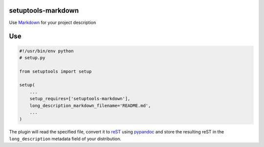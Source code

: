 setuptools-markdown
===================

Use `Markdown <http://daringfireball.net/projects/markdown/>`__ for your
project description

Use
===

.. code:: python

    #!/usr/bin/env python
    # setup.py

    from setuptools import setup

    setup(
        ...
        setup_requires=['setuptools-markdown'],
        long_description_markdown_filename='README.md',
        ...
    )

The plugin will read the specified file, convert it to
`reST <http://en.wikipedia.org/wiki/ReStructuredText>`__ using
`pypandoc <https://pypi.python.org/pypi/pypandoc>`__ and store the
resulting reST in the ``long_description`` metadata field of your
distribution.
